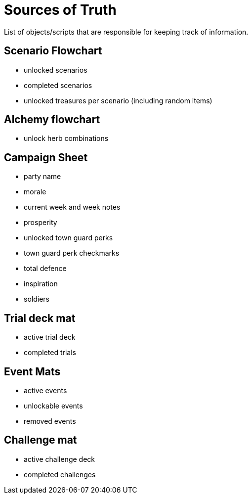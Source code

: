 = Sources of Truth

List of objects/scripts that are responsible for keeping track of information.

== Scenario Flowchart
* unlocked scenarios
* completed scenarios
* unlocked treasures per scenario (including random items)

== Alchemy flowchart
* unlock herb combinations 

== Campaign Sheet
* party name
* morale
* current week and week notes
* prosperity 
* unlocked town guard perks
* town guard perk checkmarks
* total defence
* inspiration
* soldiers

== Trial deck mat
* active trial deck
* completed trials 

== Event Mats
* active events
* unlockable events
* removed events

== Challenge mat
* active challenge deck
* completed challenges 
